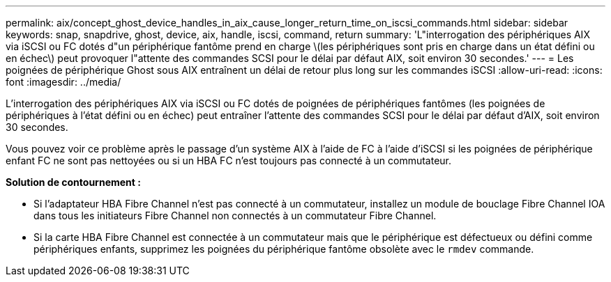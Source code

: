 ---
permalink: aix/concept_ghost_device_handles_in_aix_cause_longer_return_time_on_iscsi_commands.html 
sidebar: sidebar 
keywords: snap, snapdrive, ghost, device, aix, handle, iscsi, command, return 
summary: 'L"interrogation des périphériques AIX via iSCSI ou FC dotés d"un périphérique fantôme prend en charge \(les périphériques sont pris en charge dans un état défini ou en échec\) peut provoquer l"attente des commandes SCSI pour le délai par défaut AIX, soit environ 30 secondes.' 
---
= Les poignées de périphérique Ghost sous AIX entraînent un délai de retour plus long sur les commandes iSCSI
:allow-uri-read: 
:icons: font
:imagesdir: ../media/


[role="lead"]
L'interrogation des périphériques AIX via iSCSI ou FC dotés de poignées de périphériques fantômes (les poignées de périphériques à l'état défini ou en échec) peut entraîner l'attente des commandes SCSI pour le délai par défaut d'AIX, soit environ 30 secondes.

Vous pouvez voir ce problème après le passage d'un système AIX à l'aide de FC à l'aide d'iSCSI si les poignées de périphérique enfant FC ne sont pas nettoyées ou si un HBA FC n'est toujours pas connecté à un commutateur.

*Solution de contournement :*

* Si l'adaptateur HBA Fibre Channel n'est pas connecté à un commutateur, installez un module de bouclage Fibre Channel IOA dans tous les initiateurs Fibre Channel non connectés à un commutateur Fibre Channel.
* Si la carte HBA Fibre Channel est connectée à un commutateur mais que le périphérique est défectueux ou défini comme périphériques enfants, supprimez les poignées du périphérique fantôme obsolète avec le `rmdev` commande.

